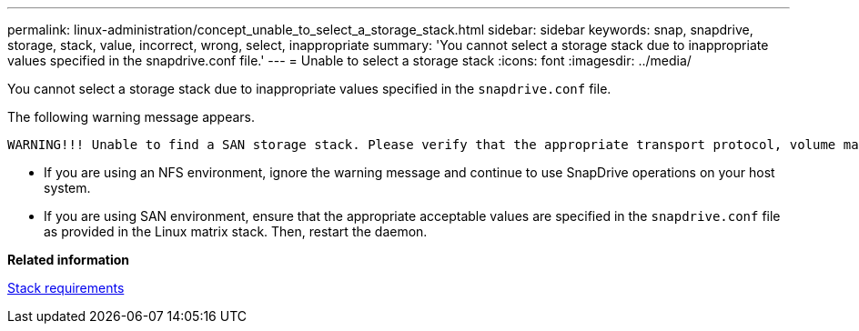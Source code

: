 ---
permalink: linux-administration/concept_unable_to_select_a_storage_stack.html
sidebar: sidebar
keywords: snap, snapdrive, storage, stack, value, incorrect, wrong, select, inappropriate
summary: 'You cannot select a storage stack due to inappropriate values specified in the snapdrive.conf file.'
---
= Unable to select a storage stack
:icons: font
:imagesdir: ../media/

[.lead]
You cannot select a storage stack due to inappropriate values specified in the `snapdrive.conf` file.

The following warning message appears.

----
WARNING!!! Unable to find a SAN storage stack. Please verify that the appropriate transport protocol, volume manager, file system and multipathing type are installed and configured in the system. If NFS is being used, this warning message can be ignored.
----

* If you are using an NFS environment, ignore the warning message and continue to use SnapDrive operations on your host system.
* If you are using SAN environment, ensure that the appropriate acceptable values are specified in the `snapdrive.conf` file as provided in the Linux matrix stack. Then, restart the daemon.

*Related information*

xref:reference_stack_requirements.adoc[Stack requirements]
